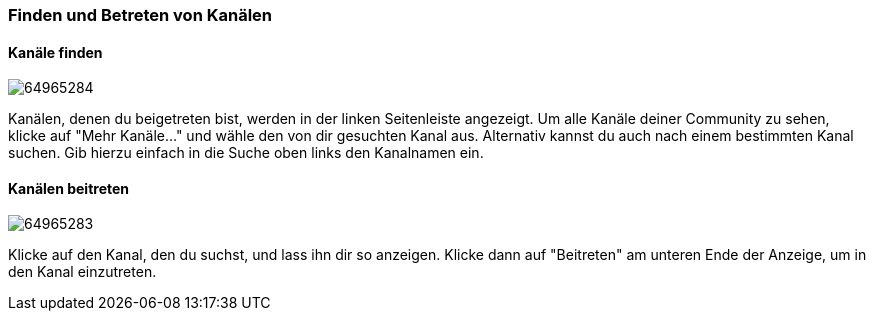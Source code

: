 === Finden und Betreten von Kanälen

==== Kanäle finden

image:attachments/64965343/64965284.png[] 

Kanälen, denen du beigetreten bist, werden in der linken Seitenleiste
angezeigt. Um alle Kanäle deiner Community zu sehen, klicke auf "Mehr
Kanäle..." und wähle den von dir gesuchten Kanal aus. Alternativ kannst
du auch nach einem bestimmten Kanal suchen. Gib hierzu einfach in die
Suche oben links den Kanalnamen ein.


==== Kanälen beitreten

image:attachments/64965343/64965283.png[]

Klicke auf den Kanal, den du suchst, und lass ihn dir so anzeigen.
Klicke dann auf "Beitreten" am unteren Ende der Anzeige, um in den Kanal
einzutreten.
